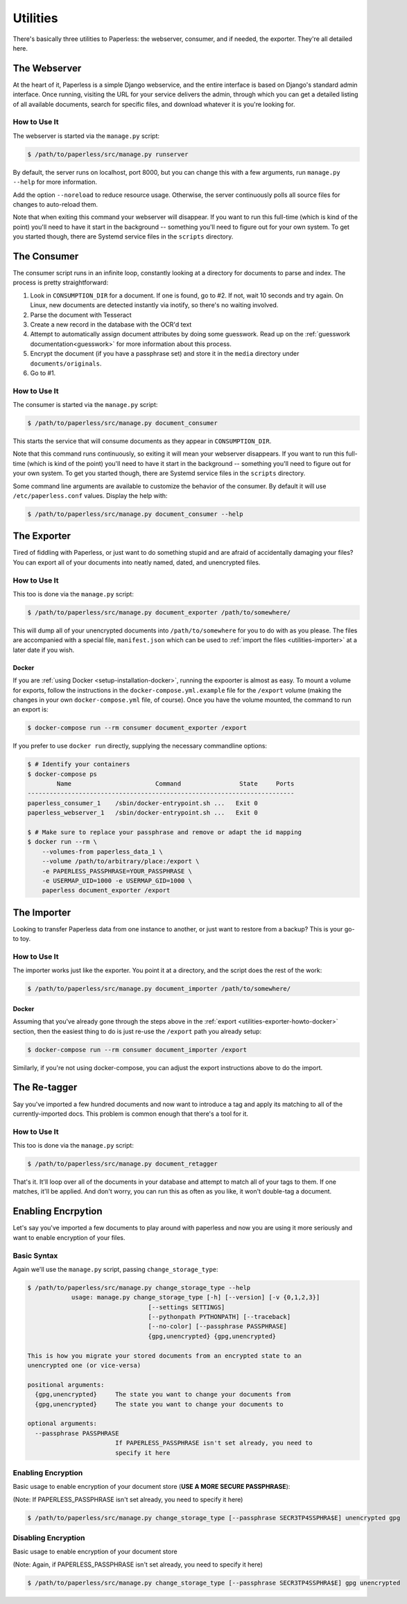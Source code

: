 .. _utilities:

Utilities
=========

There's basically three utilities to Paperless: the webserver, consumer, and
if needed, the exporter.  They're all detailed here.


.. _utilities-webserver:

The Webserver
-------------

At the heart of it, Paperless is a simple Django webservice, and the entire
interface is based on Django's standard admin interface.  Once running, visiting
the URL for your service delivers the admin, through which you can get a
detailed listing of all available documents, search for specific files, and
download whatever it is you're looking for.


.. _utilities-webserver-howto:

How to Use It
.............

The webserver is started via the ``manage.py`` script:

.. code-block:: shell-session

    $ /path/to/paperless/src/manage.py runserver

By default, the server runs on localhost, port 8000, but you can change this
with a few arguments, run ``manage.py --help`` for more information.

Add the option ``--noreload`` to reduce resource usage. Otherwise, the server
continuously polls all source files for changes to auto-reload them.

Note that when exiting this command your webserver will disappear.
If you want to run this full-time (which is kind of the point)
you'll need to have it start in the background -- something you'll need to
figure out for your own system.  To get you started though, there are Systemd
service files in the ``scripts`` directory.


.. _utilities-consumer:

The Consumer
------------

The consumer script runs in an infinite loop, constantly looking at a directory
for documents to parse and index.  The process is pretty straightforward:

1. Look in ``CONSUMPTION_DIR`` for a document.  If one is found, go to #2.
   If not, wait 10 seconds and try again.  On Linux, new documents are detected
   instantly via inotify, so there's no waiting involved.
2. Parse the document with Tesseract
3. Create a new record in the database with the OCR'd text
4. Attempt to automatically assign document attributes by doing some guesswork.
   Read up on the :ref:`guesswork documentation<guesswork>` for more
   information about this process.
5. Encrypt the document (if you have a passphrase set) and store it in the
   ``media`` directory under ``documents/originals``.
6. Go to #1.


.. _utilities-consumer-howto:

How to Use It
.............

The consumer is started via the ``manage.py`` script:

.. code-block:: shell-session

    $ /path/to/paperless/src/manage.py document_consumer

This starts the service that will consume documents as they appear in
``CONSUMPTION_DIR``.

Note that this command runs continuously, so exiting it will mean your webserver
disappears.  If you want to run this full-time (which is kind of the point)
you'll need to have it start in the background -- something you'll need to
figure out for your own system.  To get you started though, there are Systemd
service files in the ``scripts`` directory.

Some command line arguments are available to customize the behavior of the
consumer. By default it will use ``/etc/paperless.conf`` values. Display the
help with:

.. code-block:: shell-session

    $ /path/to/paperless/src/manage.py document_consumer --help

.. _utilities-exporter:

The Exporter
------------

Tired of fiddling with Paperless, or just want to do something stupid and are
afraid of accidentally damaging your files?  You can export all of your
documents into neatly named, dated, and unencrypted files.


.. _utilities-exporter-howto:

How to Use It
.............

This too is done via the ``manage.py`` script:

.. code-block:: shell-session

    $ /path/to/paperless/src/manage.py document_exporter /path/to/somewhere/

This will dump all of your unencrypted documents into ``/path/to/somewhere``
for you to do with as you please.  The files are accompanied with a special
file, ``manifest.json`` which can be used to :ref:`import the files
<utilities-importer>` at a later date if you wish.


.. _utilities-exporter-howto-docker:

Docker
______

If you are :ref:`using Docker <setup-installation-docker>`, running the
expoorter is almost as easy.  To mount a volume for exports, follow the
instructions in the ``docker-compose.yml.example`` file for the ``/export``
volume (making the changes in your own ``docker-compose.yml`` file, of course).
Once you have the volume mounted, the command to run an export is:

.. code-block:: shell-session

   $ docker-compose run --rm consumer document_exporter /export

If you prefer to use ``docker run`` directly, supplying the necessary commandline
options:

.. code-block:: shell-session

   $ # Identify your containers
   $ docker-compose ps
           Name                       Command                State     Ports
   -------------------------------------------------------------------------
   paperless_consumer_1    /sbin/docker-entrypoint.sh ...   Exit 0
   paperless_webserver_1   /sbin/docker-entrypoint.sh ...   Exit 0

   $ # Make sure to replace your passphrase and remove or adapt the id mapping
   $ docker run --rm \
       --volumes-from paperless_data_1 \
       --volume /path/to/arbitrary/place:/export \
       -e PAPERLESS_PASSPHRASE=YOUR_PASSPHRASE \
       -e USERMAP_UID=1000 -e USERMAP_GID=1000 \
       paperless document_exporter /export


.. _utilities-importer:

The Importer
------------

Looking to transfer Paperless data from one instance to another, or just want
to restore from a backup?  This is your go-to toy.


.. _utilities-importer-howto:

How to Use It
.............

The importer works just like the exporter.  You point it at a directory, and
the script does the rest of the work:

.. code-block:: shell-session

    $ /path/to/paperless/src/manage.py document_importer /path/to/somewhere/

Docker
______

Assuming that you've already gone through the steps above in the
:ref:`export <utilities-exporter-howto-docker>` section, then the easiest thing
to do is just re-use the ``/export`` path you already setup:

.. code-block:: shell-session

   $ docker-compose run --rm consumer document_importer /export

Similarly, if you're not using docker-compose, you can adjust the export
instructions above to do the import.


.. _utilities-retagger:

The Re-tagger
-------------

Say you've imported a few hundred documents and now want to introduce a tag
and apply its matching to all of the currently-imported docs.  This problem is
common enough that there's a tool for it.


.. _utilities-retagger-howto:

How to Use It
.............

This too is done via the ``manage.py`` script:

.. code:: bash

    $ /path/to/paperless/src/manage.py document_retagger

That's it.  It'll loop over all of the documents in your database and attempt
to match all of your tags to them.  If one matches, it'll be applied.  And
don't worry, you can run this as often as you like, it won't double-tag
a document.

.. _utilities-encyption:

Enabling Encrpytion
-------------------

Let's say you've imported a few documents to play around with paperless and now
you are using it more seriously and want to enable encryption of your files.

.. utilities-encryption-howto:

Basic Syntax
.............

Again we'll use the ``manage.py`` script, passing ``change_storage_type``:

.. code:: bash

    $ /path/to/paperless/src/manage.py change_storage_type --help
		usage: manage.py change_storage_type [-h] [--version] [-v {0,1,2,3}]
                                     [--settings SETTINGS]
                                     [--pythonpath PYTHONPATH] [--traceback]
                                     [--no-color] [--passphrase PASSPHRASE]
                                     {gpg,unencrypted} {gpg,unencrypted}

    This is how you migrate your stored documents from an encrypted state to an
    unencrypted one (or vice-versa)

    positional arguments:
      {gpg,unencrypted}     The state you want to change your documents from
      {gpg,unencrypted}     The state you want to change your documents to

    optional arguments:
      --passphrase PASSPHRASE
                            If PAPERLESS_PASSPHRASE isn't set already, you need to
                            specify it here

Enabling Encryption
...................

Basic usage to enable encryption of your document store (**USE A MORE SECURE PASSPHRASE**):

(Note: If PAPERLESS_PASSPHRASE isn't set already, you need to specify it here)

.. code:: bash

    $ /path/to/paperless/src/manage.py change_storage_type [--passphrase SECR3TP4SSPHRA$E] unencrypted gpg


Disabling Encryption
...................

Basic usage to enable encryption of your document store

(Note: Again, if PAPERLESS_PASSPHRASE isn't set already, you need to specify it here)

.. code:: bash

    $ /path/to/paperless/src/manage.py change_storage_type [--passphrase SECR3TP4SSPHRA$E] gpg unencrypted
